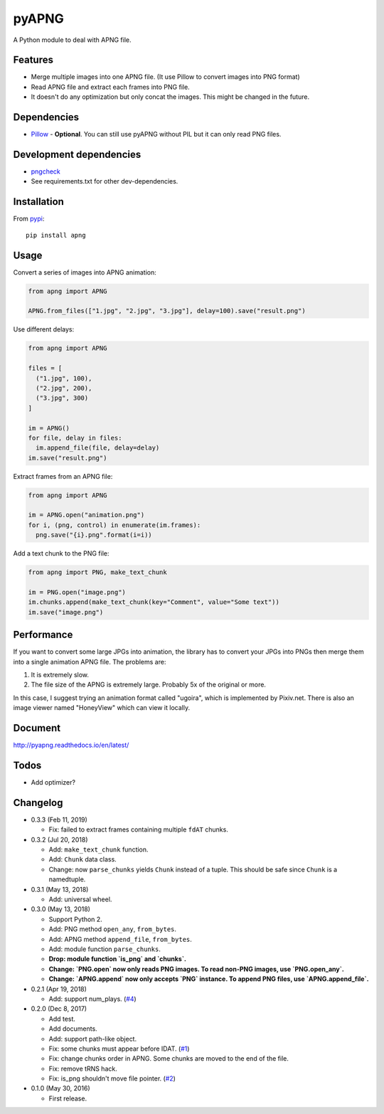 pyAPNG
======

.. image:: https://travis-ci.org/eight04/pyAPNG.svg?branch=master
  :target: https://travis-ci.org/eight04/pyAPNG
  
.. image:: https://readthedocs.org/projects/pyapng/badge/?version=latest
  :target: http://pyapng.readthedocs.io/en/latest/?badge=latest
  :alt: Documentation Status

A Python module to deal with APNG file.

Features
--------

- Merge multiple images into one APNG file. (It use Pillow to convert images into PNG format)
- Read APNG file and extract each frames into PNG file.
- It doesn't do any optimization but only concat the images. This might be changed in the future.

Dependencies
------------

- `Pillow <https://github.com/python-pillow/Pillow>`__ - **Optional**. You can still use pyAPNG without PIL but it can only read PNG files.

Development dependencies
------------------------

- `pngcheck <http://www.libpng.org/pub/png/apps/pngcheck.html>`_
- See requirements.txt for other dev-dependencies.

Installation
------------

From `pypi <https://pypi.org/project/apng/>`__::

  pip install apng

Usage
-----

Convert a series of images into APNG animation:

.. code:: python

  from apng import APNG
    
  APNG.from_files(["1.jpg", "2.jpg", "3.jpg"], delay=100).save("result.png")
    
Use different delays:

.. code:: python

  from apng import APNG
    
  files = [
    ("1.jpg", 100),
    ("2.jpg", 200),
    ("3.jpg", 300)
  ]
    
  im = APNG()
  for file, delay in files:
    im.append_file(file, delay=delay)
  im.save("result.png")

Extract frames from an APNG file:
    
.. code:: python

  from apng import APNG
    
  im = APNG.open("animation.png")
  for i, (png, control) in enumerate(im.frames):
    png.save("{i}.png".format(i=i))
    
Add a text chunk to the PNG file:

.. code:: python

  from apng import PNG, make_text_chunk
  
  im = PNG.open("image.png")
  im.chunks.append(make_text_chunk(key="Comment", value="Some text"))
  im.save("image.png")
    
Performance
-----------

If you want to convert some large JPGs into animation, the library has to convert your JPGs into PNGs then merge them into a single animation APNG file. The problems are:

1. It is extremely slow.
2. The file size of the APNG is extremely large. Probably 5x of the original or more.

In this case, I suggest trying an animation format called "ugoira", which is implemented by Pixiv.net. There is also an image viewer named "HoneyView" which can view it locally.
        
Document
---------

http://pyapng.readthedocs.io/en/latest/

Todos
-----

- Add optimizer?

Changelog
---------

- 0.3.3 (Feb 11, 2019)

  - Fix: failed to extract frames containing multiple ``fdAT`` chunks.

- 0.3.2 (Jul 20, 2018)

  - Add: ``make_text_chunk`` function.
  - Add: ``Chunk`` data class.
  - Change: now ``parse_chunks`` yields ``Chunk`` instead of a tuple. This should be safe since ``Chunk`` is a namedtuple.

- 0.3.1 (May 13, 2018)

  - Add: universal wheel.

- 0.3.0 (May 13, 2018)

  - Support Python 2.
  - Add: PNG method ``open_any``, ``from_bytes``.
  - Add: APNG method ``append_file``, ``from_bytes``.
  - Add: module function ``parse_chunks``.
  - **Drop: module function `is_png` and `chunks`.**
  - **Change: `PNG.open` now only reads PNG images. To read non-PNG images, use `PNG.open_any`.**
  - **Change: `APNG.append` now only accepts `PNG` instance. To append PNG files, use `APNG.append_file`.**

- 0.2.1 (Apr 19, 2018)

  - Add: support num_plays. (`#4 <https://github.com/eight04/pyAPNG/issues/4>`_)

- 0.2.0 (Dec 8, 2017)

  - Add test.
  - Add documents.
  - Add: support path-like object.
  - Fix: some chunks must appear before IDAT. (`#1 <https://github.com/eight04/pyAPNG/issues/1>`_)
  - Fix: change chunks order in APNG. Some chunks are moved to the end of the file.
  - Fix: remove tRNS hack.
  - Fix: is_png shouldn't move file pointer. (`#2 <https://github.com/eight04/pyAPNG/pull/2>`_)

- 0.1.0 (May 30, 2016)

  - First release.
